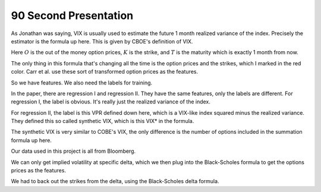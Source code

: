 90 Second Presentation 
----

As Jonathan was saying, VIX is usually used to estimate the future 1 month realized variance of the index. Precisely the estimator is the formula up here. This is given by CBOE's definition of VIX. 

Here :math:`O` is the out of the money option prices, :math:`K` is the strike, and :math:`T` is the maturity which is exactly 1 month from now. 

The only thing in this formula that's changing all the time is the option prices and the strikes, which I marked in the red color. Carr et al. use these sort of transformed option prices as the features. 

So we have features. We also need the labels for training. 

In the paper, there are regression I and regression II. They have the same features, only the labels are different. For regression I, the label is obvious. It's really just the realized variance of the index. 

For regression II, the label is this VPR defined down here, which is a VIX-like index squared minus the realized variance. They defined this so called synthetic VIX, which is this VIX* in the formula. 

The synthetic VIX is very similar to COBE's VIX, the only difference is the number of options included in the summation formula up here. 






Our data used in this project is all from Bloomberg. 

We can only get implied volatility at specific delta, which we then plug into the Black-Scholes formula to get the options prices as the features. 

We had to back out the strikes from the delta, using the Black-Scholes delta formula. 

